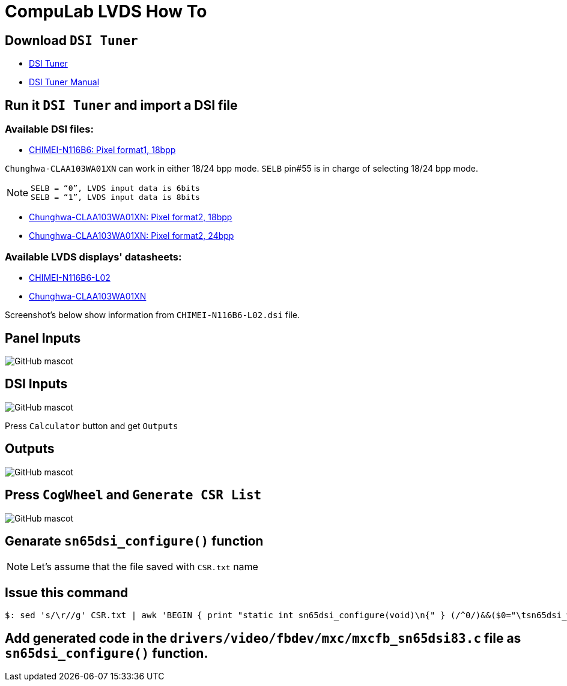 # CompuLab LVDS How To

## Download `DSI Tuner` +

* http://www.ti.com/lit/zip/sllc434[DSI Tuner] +
* http://www.ti.com/lit/an/slla332b/slla332b.pdf[DSI Tuner Manual] +

## Run it `DSI Tuner` and import a DSI file +

### Available DSI files:

* https://github.com/compulab-yokneam/Documentation/blob/master/lvds/dsi/CHIMEI-N116B6-L02.dsi[CHIMEI-N116B6: Pixel format1, 18bpp]

`Chunghwa-CLAA103WA01XN` can work in either 18/24 bpp mode. `SELB` pin#55 is in charge of selecting 18/24 bpp mode.

NOTE: `SELB = “0”, LVDS input data is 6bits` +
`SELB = “1”, LVDS input data is 8bits`

* https://github.com/compulab-yokneam/Documentation/blob/master/lvds/dsi/Chunghwa-CLAA103WA01XN.F2.18.dsi[Chunghwa-CLAA103WA01XN: Pixel format2, 18bpp]

* https://github.com/compulab-yokneam/Documentation/blob/master/lvds/dsi/Chunghwa-CLAA103WA01XN.F2.24.dsi[Chunghwa-CLAA103WA01XN: Pixel format2, 24bpp]

### Available LVDS displays' datasheets:

** https://github.com/compulab-yokneam/Documentation/blob/master/lvds/manuals/pdf/chimei-n116b6-l02-pre.pdf[CHIMEI-N116B6-L02]
** https://github.com/compulab-yokneam/Documentation/blob/master/lvds/manuals/pdf/chunghwa-claa103wa01xn.pdf[Chunghwa-CLAA103WA01XN]

Screenshot's below show information from `CHIMEI-N116B6-L02.dsi` file.

## Panel Inputs

image::https://github.com/compulab-yokneam/Documentation/blob/master/lvds/images/ti1.png[GitHub mascot]

## DSI Inputs

image::https://github.com/compulab-yokneam/Documentation/blob/master/lvds/images/ti2.png[GitHub mascot]
Press `Calculator` button and get `Outputs`

## Outputs

image::https://github.com/compulab-yokneam/Documentation/blob/master/lvds/images/ti3.png[GitHub mascot]

## Press `CogWheel` and `Generate CSR List`

image::https://github.com/compulab-yokneam/Documentation/blob/master/lvds/images/ti4.png[GitHub mascot]

## Genarate `sn65dsi_configure()` function

NOTE: Let's assume that the file saved with `CSR.txt` name

## Issue this command
[source,console]
$: sed 's/\r//g' CSR.txt | awk 'BEGIN { print "static int sn65dsi_configure(void)\n{" } (/^0/)&&($0="\tsn65dsi_write("$1","$2");"); END { print "\treturn 0;\n}" }'

## Add generated code in the `drivers/video/fbdev/mxc/mxcfb_sn65dsi83.c` file as `sn65dsi_configure()` function.
